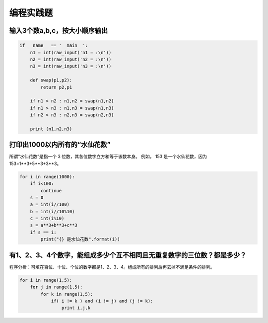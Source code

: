 =====================
编程实践题
=====================


--------------------------------------
输入3个数a,b,c，按大小顺序输出
--------------------------------------

.. code-block:: python

   if __name__ == '__main__':
       n1 = int(raw_input('n1 = :\n'))
       n2 = int(raw_input('n2 = :\n'))
       n3 = int(raw_input('n3 = :\n'))
    
       def swap(p1,p2):
           return p2,p1
    
       if n1 > n2 : n1,n2 = swap(n1,n2)
       if n1 > n3 : n1,n3 = swap(n1,n3)
       if n2 > n3 : n2,n3 = swap(n2,n3)
    
       print (n1,n2,n3)



--------------------------------------
打印出1000以内所有的“水仙花数”
--------------------------------------

所谓“水仙花数”是指一个 3 位数，其各位数字立方和等于该数本身。
例如， 153 是一个水仙花数，因为 153=1**3+5**3+3**3。

.. code-block:: python

   for i in range(1000):
       if i<100:
           continue
       s = 0
       a = int(i//100)
       b = int(i//10%10)
       c = int(i%10)
       s = a**3+b**3+c**3
       if s == i:
           print("{} 是水仙花数".format(i))


---------------------------------------------------------------------------
有1、2、3、4个数字，能组成多少个互不相同且无重复数字的三位数？都是多少？
---------------------------------------------------------------------------

程序分析：可填在百位、十位、个位的数字都是1、2、3、4。组成所有的排列后再去掉不满足条件的排列。 

.. code-block:: python

   for i in range(1,5):
       for j in range(1,5):
           for k in range(1,5):
               if( i != k ) and (i != j) and (j != k):
                   print i,j,k

